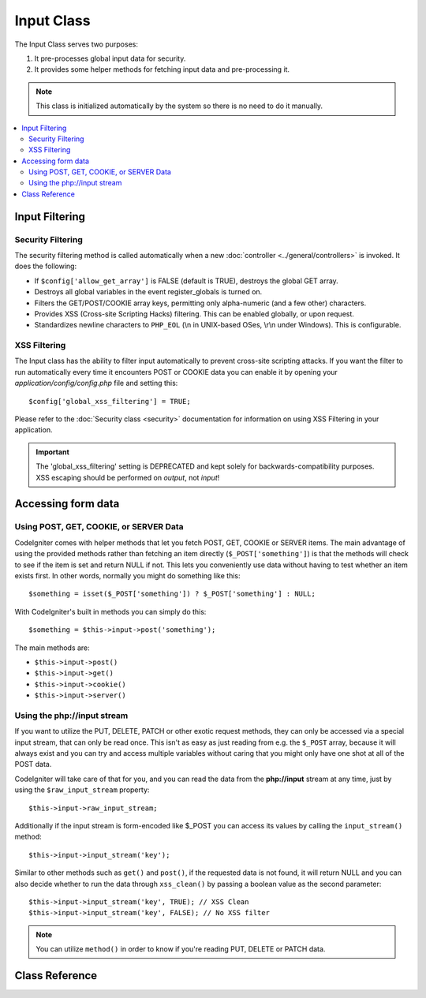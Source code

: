 ###########
Input Class
###########

The Input Class serves two purposes:

#. It pre-processes global input data for security.
#. It provides some helper methods for fetching input data and pre-processing it.

.. note:: This class is initialized automatically by the system so there
	is no need to do it manually.

.. contents::
  :local:

.. raw:: html

  <div class="custom-index container"></div>

***************
Input Filtering
***************

Security Filtering
==================

The security filtering method is called automatically when a new
:doc:`controller <../general/controllers>` is invoked. It does the
following:

-  If ``$config['allow_get_array']`` is FALSE (default is TRUE), destroys
   the global GET array.
-  Destroys all global variables in the event register_globals is
   turned on.
-  Filters the GET/POST/COOKIE array keys, permitting only alpha-numeric
   (and a few other) characters.
-  Provides XSS (Cross-site Scripting Hacks) filtering. This can be
   enabled globally, or upon request.
-  Standardizes newline characters to ``PHP_EOL`` (\\n in UNIX-based OSes,
   \\r\\n under Windows). This is configurable.

XSS Filtering
=============

The Input class has the ability to filter input automatically to prevent
cross-site scripting attacks. If you want the filter to run
automatically every time it encounters POST or COOKIE data you can
enable it by opening your *application/config/config.php* file and setting
this::

	$config['global_xss_filtering'] = TRUE;

Please refer to the :doc:`Security class <security>` documentation for
information on using XSS Filtering in your application.

.. important:: The 'global_xss_filtering' setting is DEPRECATED and kept
	solely for backwards-compatibility purposes. XSS escaping should
	be performed on *output*, not *input*!

*******************
Accessing form data
*******************

Using POST, GET, COOKIE, or SERVER Data
=======================================

CodeIgniter comes with helper methods that let you fetch POST, GET,
COOKIE or SERVER items. The main advantage of using the provided
methods rather than fetching an item directly (``$_POST['something']``)
is that the methods will check to see if the item is set and return
NULL if not. This lets you conveniently use data without
having to test whether an item exists first. In other words, normally
you might do something like this::

	$something = isset($_POST['something']) ? $_POST['something'] : NULL;

With CodeIgniter's built in methods you can simply do this::

	$something = $this->input->post('something');

The main methods are:

-  ``$this->input->post()``
-  ``$this->input->get()``
-  ``$this->input->cookie()``
-  ``$this->input->server()``

Using the php://input stream
============================

If you want to utilize the PUT, DELETE, PATCH or other exotic request
methods, they can only be accessed via a special input stream, that
can only be read once. This isn't as easy as just reading from e.g.
the ``$_POST`` array, because it will always exist and you can try
and access multiple variables without caring that you might only have
one shot at all of the POST data.

CodeIgniter will take care of that for you, and you can read the data
from the **php://input** stream at any time, just by using the
``$raw_input_stream`` property::

	$this->input->raw_input_stream;

Additionally if the input stream is form-encoded like $_POST you can 
access its values by calling the
``input_stream()`` method::

	$this->input->input_stream('key');

Similar to other methods such as ``get()`` and ``post()``, if the
requested data is not found, it will return NULL and you can also
decide whether to run the data through ``xss_clean()`` by passing
a boolean value as the second parameter::

	$this->input->input_stream('key', TRUE); // XSS Clean
	$this->input->input_stream('key', FALSE); // No XSS filter

.. note:: You can utilize ``method()`` in order to know if you're reading
	PUT, DELETE or PATCH data.

***************
Class Reference
***************

.. php:class:: CI_Input

	.. attribute:: $raw_input_stream
		
		Read only property that will return php://input data as is.
		
		The property can be read multiple times.

	.. php:method:: post([$index = NULL[, $xss_clean = NULL]])

		:param	mixed	$index: POST parameter name
		:param	bool	$xss_clean: Whether to apply XSS filtering
		:returns:	$_POST if no parameters supplied, otherwise the POST value if found or NULL if not
		:rtype:	mixed

		The first parameter will contain the name of the POST item you are
		looking for::

			$this->input->post('some_data');

		The method returns NULL if the item you are attempting to retrieve
		does not exist.

		The second optional parameter lets you run the data through the XSS
		filter. It's enabled by setting the second parameter to boolean TRUE
		or by setting your ``$config['global_xss_filtering']`` to TRUE.
		::

			$this->input->post('some_data', TRUE);

		To return an array of all POST items call without any parameters.

		To return all POST items and pass them through the XSS filter set the
		first parameter NULL while setting the second parameter to boolean TRUE.
		::

			$this->input->post(NULL, TRUE); // returns all POST items with XSS filter
			$this->input->post(NULL, FALSE); // returns all POST items without XSS filter

		To return an array of multiple POST parameters, pass all the required keys
		as an array.
		::

			$this->input->post(array('field1', 'field2'));

		Same rule applied here, to retrive the parameters with XSS filtering enabled, set the
		second parameter to boolean TRUE.
		::

			$this->input->post(array('field1', 'field2'), TRUE);

	.. php:method:: get([$index = NULL[, $xss_clean = NULL]])

		:param	mixed	$index: GET parameter name
		:param	bool	$xss_clean: Whether to apply XSS filtering
		:returns:	$_GET if no parameters supplied, otherwise the GET value if found or NULL if not
		:rtype:	mixed

		This method is identical to ``post()``, only it fetches GET data.
		::

			$this->input->get('some_data', TRUE);

		To return an array of all GET items call without any parameters.

		To return all GET items and pass them through the XSS filter set the
		first parameter NULL while setting the second parameter to boolean TRUE.
		::

			$this->input->get(NULL, TRUE); // returns all GET items with XSS filter
			$this->input->get(NULL, FALSE); // returns all GET items without XSS filtering

		To return an array of multiple GET parameters, pass all the required keys
		as an array.
		::

			$this->input->get(array('field1', 'field2'));

		Same rule applied here, to retrive the parameters with XSS filtering enabled, set the
		second parameter to boolean TRUE.
		::

			$this->input->get(array('field1', 'field2'), TRUE);

	.. php:method:: post_get($index[, $xss_clean = NULL])

		:param	string	$index: POST/GET parameter name
		:param	bool	$xss_clean: Whether to apply XSS filtering
		:returns:	POST/GET value if found, NULL if not
		:rtype:	mixed

		This method works pretty much the same way as ``post()`` and ``get()``,
		only combined. It will search through both POST and GET streams for data,
		looking in POST first, and then in GET::

			$this->input->post_get('some_data', TRUE);

	.. php:method:: get_post($index[, $xss_clean = NULL])

		:param	string	$index: GET/POST parameter name
		:param	bool	$xss_clean: Whether to apply XSS filtering
		:returns:	GET/POST value if found, NULL if not
		:rtype:	mixed

		This method works the same way as ``post_get()`` only it looks for GET
		data first.

			$this->input->get_post('some_data', TRUE);

		.. note:: This method used to act EXACTLY like ``post_get()``, but it's
			behavior has changed in CodeIgniter 3.0.

	.. php:method:: cookie([$index = NULL[, $xss_clean = NULL]])

		:param	mixed	$index: COOKIE name
		:param	bool	$xss_clean: Whether to apply XSS filtering
		:returns:	$_COOKIE if no parameters supplied, otherwise the COOKIE value if found or NULL if not
		:rtype:	mixed

		This method is identical to ``post()`` and ``get()``, only it fetches cookie
		data::

			$this->input->cookie('some_cookie');
			$this->input->cookie('some_cookie, TRUE); // with XSS filter

		To return an array of multiple cookie values, pass all the required keys
		as an array.
		::

			$this->input->cookie(array('some_cookie', 'some_cookie2'));

		.. note:: Unlike the :doc:`Cookie Helper <../helpers/cookie_helper>`
			function :php:func:`get_cookie()`, this method does NOT prepend
			your configured ``$config['cookie_prefix']`` value.

	.. php:method:: server($index[, $xss_clean = NULL])

		:param	mixed	$index: Value name
		:param	bool	$xss_clean: Whether to apply XSS filtering
		:returns:	$_SERVER item value if found, NULL if not
		:rtype:	mixed

		This method is identical to the ``post()``, ``get()`` and ``cookie()``
		methods, only it fetches server data (``$_SERVER``)::

			$this->input->server('some_data');

		To return an array of multiple ``$_SERVER`` values, pass all the required keys
		as an array.
		::

			$this->input->server(array('SERVER_PROTOCOL', 'REQUEST_URI'));

	.. php:method:: input_stream([$index = NULL[, $xss_clean = NULL]])

		:param	mixed	$index: Key name
		:param	bool	$xss_clean: Whether to apply XSS filtering
		:returns:	Input stream array if no parameters supplied, otherwise the specified value if found or NULL if not
		:rtype:	mixed

		This method is identical to ``get()``, ``post()`` and ``cookie()``,
		only it fetches the *php://input* stream data.

	.. php:method:: set_cookie($name = ''[, $value = ''[, $expire = ''[, $domain = ''[, $path = '/'[, $prefix = ''[, $secure = FALSE[, $httponly = FALSE]]]]]]])

		:param	mixed	$name: Cookie name or an array of parameters
		:param	string	$value: Cookie value
		:param	int	$expire: Cookie expiration time in seconds
		:param	string	$domain: Cookie domain
		:param	string	$path: Cookie path
		:param	string	$prefix: Cookie name prefix
		:param	bool	$secure: Whether to only transfer the cookie through HTTPS
		:param	bool	$httponly: Whether to only make the cookie accessible for HTTP requests (no JavaScript)
		:rtype:	void


		Sets a cookie containing the values you specify. There are two ways to
		pass information to this method so that a cookie can be set: Array
		Method, and Discrete Parameters:

		**Array Method**

		Using this method, an associative array is passed to the first
		parameter::

			$cookie = array(
				'name'   => 'The Cookie Name',
				'value'  => 'The Value',
				'expire' => '86500',
				'domain' => '.some-domain.com',
				'path'   => '/',
				'prefix' => 'myprefix_',
				'secure' => TRUE
			);

			$this->input->set_cookie($cookie);

		**Notes**

		Only the name and value are required. To delete a cookie set it with the
		expiration blank.

		The expiration is set in **seconds**, which will be added to the current
		time. Do not include the time, but rather only the number of seconds
		from *now* that you wish the cookie to be valid. If the expiration is
		set to zero the cookie will only last as long as the browser is open.

		For site-wide cookies regardless of how your site is requested, add your
		URL to the **domain** starting with a period, like this:
		.your-domain.com

		The path is usually not needed since the method sets a root path.

		The prefix is only needed if you need to avoid name collisions with
		other identically named cookies for your server.

		The secure boolean is only needed if you want to make it a secure cookie
		by setting it to TRUE.

		**Discrete Parameters**

		If you prefer, you can set the cookie by passing data using individual
		parameters::

			$this->input->set_cookie($name, $value, $expire, $domain, $path, $prefix, $secure);

	.. php:method:: ip_address()

		:returns:	Visitor's IP address or '0.0.0.0' if not valid
		:rtype:	string

		Returns the IP address for the current user. If the IP address is not
		valid, the method will return '0.0.0.0'::

			echo $this->input->ip_address();

		.. important:: This method takes into account the ``$config['proxy_ips']``
			setting and will return the reported HTTP_X_FORWARDED_FOR,
			HTTP_CLIENT_IP, HTTP_X_CLIENT_IP or HTTP_X_CLUSTER_CLIENT_IP
			address for the allowed IP addresses.

	.. php:method:: valid_ip($ip[, $which = ''])

		:param	string	$ip: IP address
		:param	string	$which: IP protocol ('ipv4' or 'ipv6')
		:returns:	TRUE if the address is valid, FALSE if not
		:rtype:	bool

		Takes an IP address as input and returns TRUE or FALSE (boolean) depending
		on whether it is valid or not.

		.. note:: The $this->input->ip_address() method above automatically
			validates the IP address.

		::

			if ( ! $this->input->valid_ip($ip))
			{
				echo 'Not Valid';
			}
			else
			{
				echo 'Valid';
			}

		Accepts an optional second string parameter of 'ipv4' or 'ipv6' to specify
		an IP format. The default checks for both formats.

	.. php:method:: user_agent([$xss_clean = NULL])

		:returns:	User agent string or NULL if not set
		:param	bool	$xss_clean: Whether to apply XSS filtering
		:rtype:	mixed

		Returns the user agent string (web browser) being used by the current user,
		or NULL if it's not available.
		::

			echo $this->input->user_agent();

		See the :doc:`User Agent Class <user_agent>` for methods which extract
		information from the user agent string.

	.. php:method:: request_headers([$xss_clean = FALSE])

		:param	bool	$xss_clean: Whether to apply XSS filtering
		:returns:	An array of HTTP request headers
		:rtype:	array

		Returns an array of HTTP request headers.
		Useful if running in a non-Apache environment where
		`apache_request_headers() <http://php.net/apache_request_headers>`_
		will not be supported.
		::

			$headers = $this->input->request_headers();

	.. php:method:: get_request_header($index[, $xss_clean = FALSE])

		:param	string	$index: HTTP request header name
		:param	bool	$xss_clean: Whether to apply XSS filtering
		:returns:	An HTTP request header or NULL if not found
		:rtype:	string

		Returns a single member of the request headers array or NULL
		if the searched header is not found.
		::

			$this->input->get_request_header('some-header', TRUE);

	.. php:method:: is_ajax_request()

		:returns:	TRUE if it is an Ajax request, FALSE if not
		:rtype:	bool

		Checks to see if the HTTP_X_REQUESTED_WITH server header has been
		set, and returns boolean TRUE if it is or FALSE if not.

	.. php:method:: is_cli_request()

		:returns:	TRUE if it is a CLI request, FALSE if not
		:rtype:	bool

		Checks to see if the application was run from the command-line
		interface.

		.. note:: This method checks both the PHP SAPI name currently in use
			and if the ``STDIN`` constant is defined, which is usually a
			failsafe way to see if PHP is being run via the command line.

		::

			$this->input->is_cli_request()

		.. note:: This method is DEPRECATED and is now just an alias for the
			:func:`is_cli()` function.

	.. php:method:: method([$upper = FALSE])

		:param	bool	$upper: Whether to return the request method name in upper or lower case
		:returns:	HTTP request method
		:rtype:	string

		Returns the ``$_SERVER['REQUEST_METHOD']``, with the option to set it
		in uppercase or lowercase.
		::

			echo $this->input->method(TRUE); // Outputs: POST
			echo $this->input->method(FALSE); // Outputs: post
			echo $this->input->method(); // Outputs: post
